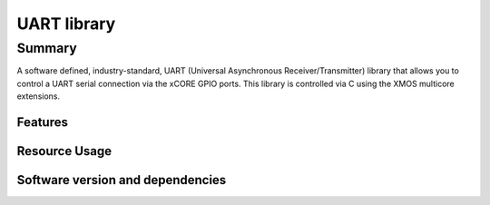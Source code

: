 UART library
============

Summary
-------

A software defined, industry-standard, UART (Universal Asynchronous
Receiver/Transmitter) library
that allows you to control a UART serial connection via the
xCORE GPIO ports. This library is controlled
via C using the XMOS multicore extensions.

Features
........

.. sidebysidelist::

 * UART receive and transmit
 * Supports speeds up to 10MBit/s
 * Half-duplex mode (applicable to RS485)
 * Efficient multi-uart mode for implementing multiple connections


Resource Usage
..............

.. resusage::


  * - configuration: Standard TX
    - globals:
    - locals: output_gpio_if i_gpio_tx; interface uart_tx_if i_tx;
    - fn: uart_tx(i_tx, null,
                  115200, UART_PARITY_NONE, 8, 1,
                  i_gpio_tx);
    - pins: 1
    - ports: 1

  * - configuration: Standard TX (buffered)
    - globals:
    - locals: output_gpio_if i_gpio_tx; interface uart_tx_buffered_if i_tx;
    - fn: uart_tx_buffered(i_tx, null, 5,
                  115200, UART_PARITY_NONE, 8, 1,
                  i_gpio_tx);
    - pins: 1
    - ports: 1

  * - configuration: Standard RX
    - globals:
    - locals: input_gpio_if i_gpio_rx; interface uart_rx_if i_rx;
    - fn: uart_rx(i_rx, null, 5,
                  115200, UART_PARITY_NONE, 8, 1,
                  i_gpio_rx);
    - pins: 1
    - ports: 1

  * - configuration: Fast/streaming TX
    - globals: out port p_uart_tx = XS1_PORT_1A;
    - locals: streaming chan c;
    - fn: uart_tx_streaming(p_uart_tx, c, 100);
    - pins: 1
    - ports: 1

  * - configuration: Fast/streaming RX
    - globals: in port p_uart_tx = XS1_PORT_1A;
    - locals: streaming chan c;
    - fn: uart_rx_streaming(p_uart_tx, c, 100);
    - pins: 1
    - ports: 1

  * - configuration: Multi-UART TX (8 UARTs)
    - globals: out buffered port:8 p_uart_tx  = XS1_PORT_8B;
    - locals:   interface multi_uart_tx_if i_tx;  chan c_tx;
    - fn:  multi_uart_tx(c_tx, i_tx, p_uart_tx, 8, 1843200, 115200, UART_PARITY_NONE, 8, 1);
    - pins: 8
    - ports: 1
    - cores: 1

  * - configuration: Multi-UART RX (8 UARTs)
    - globals: in buffered port:32 p_uart_rx  = XS1_PORT_8B;
    - locals:   interface multi_uart_rx_if i_rx;  streaming chan c_rx;
    - fn:  multi_uart_rx(c_rx, i_rx, p_uart_rx, 8, 1843200, 115200, UART_PARITY_NONE, 8, 1);
    - pins: 8
    - ports: 1
    - cores: 1

  * - configuration: Half Duplex
    - globals: port p_uart = XS1_PORT_1A;
    - locals: interface uart_tx_buffered_if i_tx; uart_rx_if i_rx;  uart_control_if i_ctl;
    - fn: uart_half_duplex(i_tx, i_rx, i_ctl, null, 10, 10, 115200, UART_PARITY_NONE, 8, 1, p_uart);
    - pins: 1
    - ports: 1
    - cores: 1


Software version and dependencies
.................................

.. libdeps::
